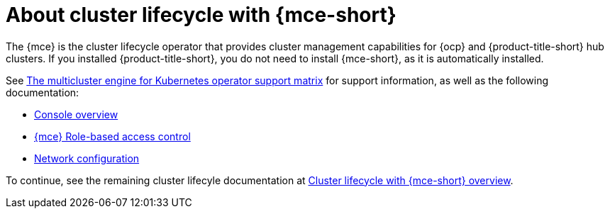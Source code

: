 [#mce-intro]
= About cluster lifecycle with {mce-short}

The {mce} is the cluster lifecycle operator that provides cluster management capabilities for {ocp} and {product-title-short} hub clusters. If you installed {product-title-short}, you do not need to install {mce-short}, as it is automatically installed.  

See link:https://access.redhat.com/articles/7006302[The multicluster engine for Kubernetes operator support matrix] for support information, as well as the following documentation:

* xref:./mce_console.adoc#mce-console-overview[Console overview]
* xref:./rbac_mce.adoc#mce-rbac[{mce} Role-based access control] 
* xref:./mce_networking.adoc#mce-network-configuration[Network configuration]

To continue, see the remaining cluster lifecyle documentation at xref:../../clusters/cluster_mce_overview.adoc#cluster_mce_overview[Cluster lifecycle with {mce-short} overview]. 
